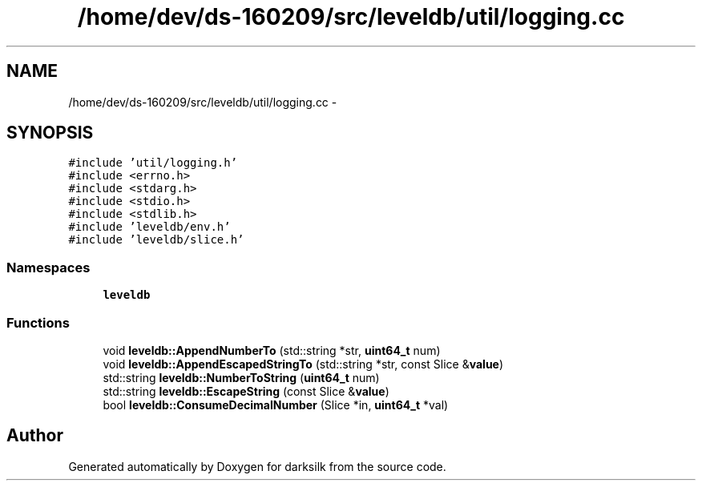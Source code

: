 .TH "/home/dev/ds-160209/src/leveldb/util/logging.cc" 3 "Wed Feb 10 2016" "Version 1.0.0.0" "darksilk" \" -*- nroff -*-
.ad l
.nh
.SH NAME
/home/dev/ds-160209/src/leveldb/util/logging.cc \- 
.SH SYNOPSIS
.br
.PP
\fC#include 'util/logging\&.h'\fP
.br
\fC#include <errno\&.h>\fP
.br
\fC#include <stdarg\&.h>\fP
.br
\fC#include <stdio\&.h>\fP
.br
\fC#include <stdlib\&.h>\fP
.br
\fC#include 'leveldb/env\&.h'\fP
.br
\fC#include 'leveldb/slice\&.h'\fP
.br

.SS "Namespaces"

.in +1c
.ti -1c
.RI " \fBleveldb\fP"
.br
.in -1c
.SS "Functions"

.in +1c
.ti -1c
.RI "void \fBleveldb::AppendNumberTo\fP (std::string *str, \fBuint64_t\fP num)"
.br
.ti -1c
.RI "void \fBleveldb::AppendEscapedStringTo\fP (std::string *str, const Slice &\fBvalue\fP)"
.br
.ti -1c
.RI "std::string \fBleveldb::NumberToString\fP (\fBuint64_t\fP num)"
.br
.ti -1c
.RI "std::string \fBleveldb::EscapeString\fP (const Slice &\fBvalue\fP)"
.br
.ti -1c
.RI "bool \fBleveldb::ConsumeDecimalNumber\fP (Slice *in, \fBuint64_t\fP *val)"
.br
.in -1c
.SH "Author"
.PP 
Generated automatically by Doxygen for darksilk from the source code\&.
